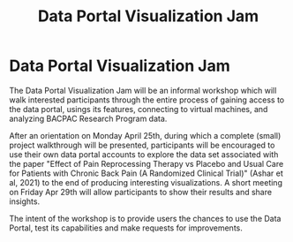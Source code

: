 #+TITLE: Data Portal Visualization Jam
#+OPTIONS: toc:nil

* Data Portal Visualization Jam

The Data Portal Visualization Jam will be an informal workshop which
will walk interested participants through the entire process of
gaining access to the data portal, usings its features, connecting to
virtual machines, and analyzing BACPAC Research Program data.

After an orientation on Monday April 25th, during which a complete
(small) project walkthrough will be presented, participants will be
encouraged to use their own data portal accounts to explore the data
set associated with the paper "Effect of Pain Reprocessing Therapy vs
Placebo and Usual Care for Patients with Chronic Back Pain (A
Randomized Clinical Trial)" (Ashar et al, 2021) to the end of
producing interesting visualizations. A short meeting on Friday Apr
29th will allow participants to show their results and share insights.

The intent of the workshop is to provide users the chances to use the
Data Portal, test its capabilities and make requests for improvements.
